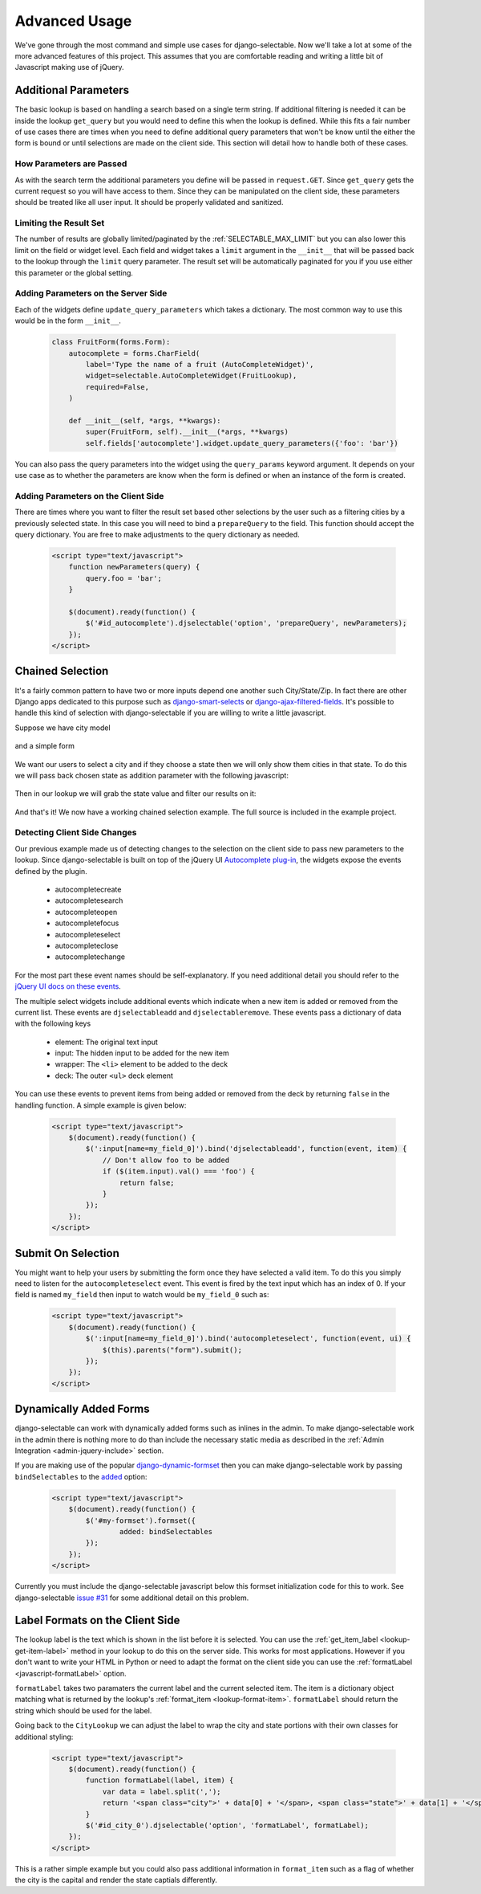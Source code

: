 Advanced Usage
==========================

We've gone through the most command and simple use cases for django-selectable. Now
we'll take a lot at some of the more advanced features of this project. This assumes
that you are comfortable reading and writing a little bit of Javascript making
use of jQuery.


.. _additional-parameters:

Additional Parameters
--------------------------------------

The basic lookup is based on handling a search based on a single term string.
If additional filtering is needed it can be inside the lookup ``get_query`` but
you would need to define this when the lookup is defined. While this fits a fair
number of use cases there are times when you need to define additional query
parameters that won't be know until the either the form is bound or until selections
are made on the client side. This section will detail how to handle both of these
cases.


How Parameters are Passed
_______________________________________

As with the search term the additional parameters you define will be passed in
``request.GET``. Since ``get_query`` gets the current request so you will have access to
them. Since they can be manipulated on the client side, these parameters should be
treated like all user input. It should be properly validated and sanitized.


Limiting the Result Set
_______________________________________

The number of results are globally limited/paginated by the :ref:`SELECTABLE_MAX_LIMIT`
but you can also lower this limit on the field or widget level. Each field and widget
takes a ``limit`` argument in the ``__init__`` that will be passed back to the lookup
through the ``limit`` query parameter. The result set will be automatically paginated
for you if you use either this parameter or the global setting.


.. _server-side-parameters:

Adding Parameters on the Server Side
_______________________________________

Each of the widgets define ``update_query_parameters`` which takes a dictionary. The
most common way to use this would be in the form ``__init__``.

    .. code-block:: python

        class FruitForm(forms.Form):
            autocomplete = forms.CharField(
                label='Type the name of a fruit (AutoCompleteWidget)',
                widget=selectable.AutoCompleteWidget(FruitLookup),
                required=False,
            )

            def __init__(self, *args, **kwargs):
                super(FruitForm, self).__init__(*args, **kwargs)
                self.fields['autocomplete'].widget.update_query_parameters({'foo': 'bar'})

.. versionadded:: 0.4

You can also pass the query parameters into the widget using the ``query_params``
keyword argument. It depends on your use case as to whether the parameters are
know when the form is defined or when an instance of the form is created.


.. _client-side-parameters:

Adding Parameters on the Client Side
_______________________________________

There are times where you want to filter the result set based other selections
by the user such as a filtering cities by a previously selected state. In this
case you will need to bind a ``prepareQuery`` to the field. This function should accept the query dictionary. 
You are free to make adjustments to  the query dictionary as needed.

    .. code-block:: html

        <script type="text/javascript">
            function newParameters(query) {
                query.foo = 'bar';
            }

            $(document).ready(function() {
                $('#id_autocomplete').djselectable('option', 'prepareQuery', newParameters);
            });
        </script>


.. _chain-select-example:

Chained Selection
--------------------------------------

It's a fairly common pattern to have two or more inputs depend one another such City/State/Zip.
In fact there are other Django apps dedicated to this purpose such as 
`django-smart-selects <https://github.com/digi604/django-smart-selects>`_ or
`django-ajax-filtered-fields <http://code.google.com/p/django-ajax-filtered-fields/>`_.
It's possible to handle this kind of selection with django-selectable if you are willing
to write a little javascript.

Suppose we have city model

    .. literalinclude:: ../example/core/models.py
        :pyobject: City

and a simple form

    .. literalinclude:: ../example/core/forms.py
        :pyobject: ChainedForm

We want our users to select a city and if they choose a state then we will only
show them cities in that state. To do this we will pass back chosen state as 
addition parameter with the following javascript:

    .. literalinclude:: ../example/core/templates/advanced.html
        :language: html
        :start-after: {% block extra-js %}
        :end-before: {% endblock %}


Then in our lookup we will grab the state value and filter our results on it:

    .. literalinclude:: ../example/core/lookups.py
        :pyobject: CityLookup

And that's it! We now have a working chained selection example. The full source
is included in the example project.

.. _client-side-changes:

Detecting Client Side Changes
____________________________________________

Our previous example made us of detecting changes to the selection on the client
side to pass new parameters to the lookup. Since django-selectable is built on top of the jQuery UI 
`Autocomplete plug-in <http://jqueryui.com/demos/autocomplete/>`_, the widgets
expose the events defined by the plugin.

    - autocompletecreate
    - autocompletesearch
    - autocompleteopen
    - autocompletefocus
    - autocompleteselect
    - autocompleteclose
    - autocompletechange

For the most part these event names should be self-explanatory. If you need additional
detail you should refer to the `jQuery UI docs on these events <http://jqueryui.com/demos/autocomplete/#events>`_.

The multiple select widgets include additional events which indicate when a new item is added
or removed from the current list. These events are ``djselectableadd`` and ``djselectableremove``.
These events pass a dictionary of data with the following keys

    - element: The original text input
    - input: The hidden input to be added for the new item
    - wrapper: The ``<li>`` element to be added to the deck
    - deck: The outer ``<ul>`` deck element

You can use these events to prevent items from being added or removed from the deck by
returning ``false`` in the handling function. A simple example is given below:

    .. code-block:: html

        <script type="text/javascript">
            $(document).ready(function() {
                $(':input[name=my_field_0]').bind('djselectableadd', function(event, item) {
                    // Don't allow foo to be added
                    if ($(item.input).val() === 'foo') {
                        return false;
                    }
                });
            });
        </script>


Submit On Selection
--------------------------------------

You might want to help your users by submitting the form once they have selected a valid
item. To do this you simply need to listen for the ``autocompleteselect`` event. This
event is fired by the text input which has an index of 0. If your field is named ``my_field``
then input to watch would be ``my_field_0`` such as:

    .. code-block:: html

        <script type="text/javascript">
            $(document).ready(function() {
                $(':input[name=my_field_0]').bind('autocompleteselect', function(event, ui) {
                    $(this).parents("form").submit();
                });
            });
        </script>


Dynamically Added Forms
--------------------------------------

django-selectable can work with dynamically added forms such as inlines in the admin.
To make django-selectable work in the admin there is nothing more to do than include
the necessary static media as described in the 
:ref:`Admin Integration <admin-jquery-include>` section.

If you are making use of the popular `django-dynamic-formset <http://code.google.com/p/django-dynamic-formset/>`_
then you can make django-selectable work by passing ``bindSelectables`` to the 
`added <http://code.google.com/p/django-dynamic-formset/source/browse/trunk/docs/usage.txt#259>`_ option:

    .. code-block:: html

        <script type="text/javascript">
            $(document).ready(function() {
                $('#my-formset').formset({
               		added: bindSelectables	
                });
            });
        </script>

Currently you must include the django-selectable javascript below this formset initialization
code for this to work. See django-selectable `issue #31 <https://bitbucket.org/mlavin/django-selectable/issue/31/>`_
for some additional detail on this problem.


.. _advanced-label-formats:

Label Formats on the Client Side
--------------------------------------

The lookup label is the text which is shown in the list before it is selected.
You can use the :ref:`get_item_label <lookup-get-item-label>` method in your lookup
to do this on the server side. This works for most applications. However if you don't
want to write your HTML in Python or need to adapt the format on the client side you
can use the :ref:`formatLabel <javascript-formatLabel>` option.

``formatLabel`` takes two paramaters the current label and the current selected item.
The item is a dictionary object matching what is returned by the lookup's
:ref:`format_item <lookup-format-item>`. ``formatLabel`` should return the string
which should be used for the label.

Going back to the ``CityLookup`` we can adjust the label to wrap the city and state
portions with their own classes for additional styling:

    .. literalinclude:: ../example/core/lookups.py
        :pyobject: CityLookup

    .. code-block:: html

        <script type="text/javascript">
            $(document).ready(function() {
                function formatLabel(label, item) {
                    var data = label.split(',');
                    return '<span class="city">' + data[0] + '</span>, <span class="state">' + data[1] + '</span>';
                }
                $('#id_city_0').djselectable('option', 'formatLabel', formatLabel);
            });
        </script>

This is a rather simple example but you could also pass additional information in ``format_item``
such as a flag of whether the city is the capital and render the state captials differently.
